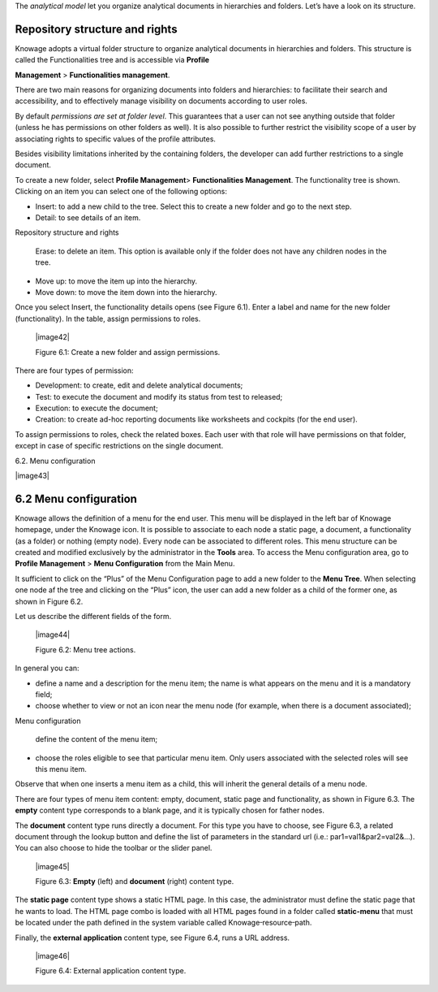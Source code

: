 The *analytical model* let you organize analytical documents in hierarchies and folders. Let’s have a look on its structure.

Repository structure and rights
===================================

Knowage adopts a virtual folder structure to organize analytical documents in hierarchies and folders. This structure is called the Functionalities tree and is accessible via **Profile**

**Management** > **Functionalities management**.

There are two main reasons for organizing documents into folders and hierarchies: to facilitate their search and accessibility, and to effectively manage visibility on documents according to user roles.

By default *permissions are set at folder level*. This guarantees that a user can not see anything outside that folder (unless he has permissions on other folders as well). It is also possible to further restrict the visibility scope of a user by associating rights to specific values of the profile attributes.

Besides visibility limitations inherited by the containing folders, the developer can add further restrictions to a single document.

To create a new folder, select **Profile Management**> **Functionalities Management**. The functionality tree is shown. Clicking on an item you can select one of the following options:

-  Insert: to add a new child to the tree. Select this to create a new folder and go to the next step.

-  Detail: to see details of an item.

Repository structure and rights

   Erase: to delete an item. This option is available only if the folder does not have any children nodes in the tree.

-  Move up: to move the item up into the hierarchy.

-  Move down: to move the item down into the hierarchy.

Once you select Insert, the functionality details opens (see Figure 6.1). Enter a label and name for the new folder (functionality). In the table, assign permissions to roles.

   |image42|

   Figure 6.1: Create a new folder and assign permissions.

There are four types of permission:

-  Development: to create, edit and delete analytical documents;

-  Test: to execute the document and modify its status from test to released;

-  Execution: to execute the document;

-  Creation: to create ad-hoc reporting documents like worksheets and cockpits (for the end user).

To assign permissions to roles, check the related boxes. Each user with that role will have permissions on that folder, except in case of specific restrictions on the single document.

6.2. Menu configuration

|image43|

6.2 Menu configuration
======================

Knowage allows the definition of a menu for the end user. This menu will be displayed in the left bar of Knowage homepage, under the Knowage icon. It is possible to associate to each node a static page, a document, a functionality (as a folder) or nothing (empty node). Every node can be associated to different roles. This menu structure can be created and modified exclusively by the administrator in the **Tools** area. To access the Menu configuration area, go to **Profile Management** > **Menu Configuration** from the Main Menu.

It sufficient to click on the “Plus” of the Menu Configuration page to add a new folder to the **Menu Tree**. When selecting one node af the tree and clicking on the “Plus” icon, the user can add a new folder as a child of the former one, as shown in Figure 6.2.

Let us describe the different fields of the form.

   |image44|

   Figure 6.2: Menu tree actions.

In general you can:

-  define a name and a description for the menu item; the name is what appears on the menu and it is a mandatory field;

-  choose whether to view or not an icon near the menu node (for example, when there is a document associated);

Menu configuration

   define the content of the menu item;

-  choose the roles eligible to see that particular menu item. Only users associated with the selected roles will see this menu item.

Observe that when one inserts a menu item as a child, this will inherit the general details of a menu node.

There are four types of menu item content: empty, document, static page and functionality, as shown in Figure 6.3. The **empty** content type corresponds to a blank page, and it is typically chosen for father nodes.

The **document** content type runs directly a document. For this type you have to choose, see Figure 6.3, a related document through the
lookup button and define the list of parameters in the standard url (i.e.: par1=val1&par2=val2&...). You can also choose to hide the toolbar or the slider panel.

   |image45|

   Figure 6.3: **Empty** (left) and **document** (right) content type.

The **static page** content type shows a static HTML page. In this case, the administrator must define the static page that he wants to load. The HTML page combo is loaded with all HTML pages found in a folder called **static-menu** that must be located under the path defined in the system variable called Knowage\ :sup:`\_`\ resource\ :sup:`\_`\ path.

Finally, the **external application** content type, see Figure 6.4, runs a URL address.

   |image46|

   Figure 6.4: External application content type.
